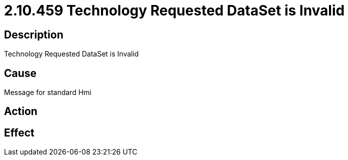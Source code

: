 = 2.10.459 Technology Requested DataSet is Invalid
:imagesdir: img

== Description


Technology Requested DataSet is Invalid

== Cause


Message for standard Hmi
 

== Action
 

== Effect 
